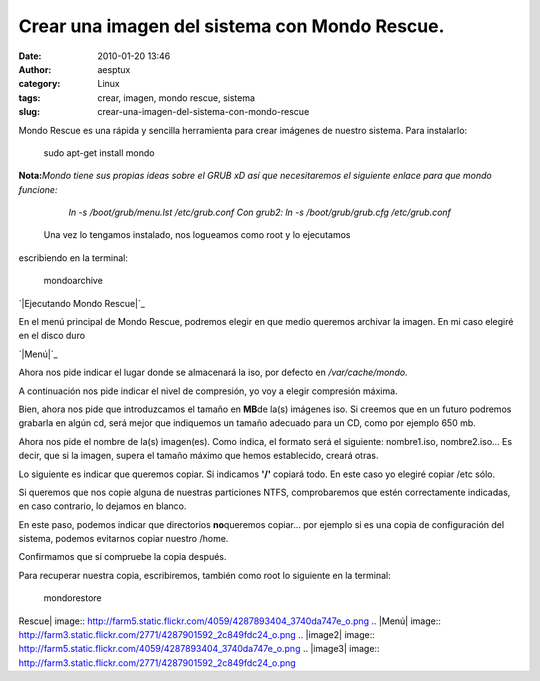 Crear una imagen del sistema con Mondo Rescue.
##############################################
:date: 2010-01-20 13:46
:author: aesptux
:category: Linux
:tags: crear, imagen, mondo rescue, sistema
:slug: crear-una-imagen-del-sistema-con-mondo-rescue

Mondo Rescue es una rápida y sencilla herramienta para crear imágenes de
nuestro sistema. Para instalarlo:

    sudo apt-get install mondo

**Nota:**\ *Mondo tiene sus propias ideas sobre el GRUB xD así que
necesitaremos el siguiente enlace para que mondo funcione:*

    *ln -s /boot/grub/menu.lst /etc/grub.conf* *Con grub2: ln -s
    /boot/grub/grub.cfg /etc/grub.conf*

 Una vez lo tengamos instalado, nos logueamos como root y lo ejecutamos
escribiendo en la terminal:

    mondoarchive

`|Ejecutando Mondo Rescue|`_

En el menú principal de Mondo Rescue, podremos elegir en que medio
queremos archivar la imagen. En mi caso elegiré en el disco duro

`|Menú|`_

Ahora nos pide indicar el lugar donde se almacenará la iso, por defecto
en */var/cache/mondo.*

A continuación nos pide indicar el nivel de compresión, yo voy a elegir
compresión máxima.

Bien, ahora nos pide que introduzcamos el tamaño en **MB**\ de la(s)
imágenes iso. Si creemos que en un futuro podremos grabarla en algún cd,
será mejor que indiquemos un tamaño adecuado para un CD, como por
ejemplo 650 mb.

Ahora nos pide el nombre de la(s) imagen(es). Como indica, el formato
será el siguiente: nombre1.iso, nombre2.iso... Es decir, que si la
imagen, supera el tamaño máximo que hemos establecido, creará otras.

Lo siguiente es indicar que queremos copiar. Si indicamos **'/'**
copiará todo. En este caso yo elegiré copiar /etc sólo.

Si queremos que nos copie alguna de nuestras particiones NTFS,
comprobaremos que estén correctamente indicadas, en caso contrario, lo
dejamos en blanco.

En este paso, podemos indicar que directorios **no**\ queremos copiar...
por ejemplo si es una copia de configuración del sistema, podemos
evitarnos copiar nuestro /home.

Confirmamos que sí compruebe la copia después.

Para recuperar nuestra copia, escribiremos, también como root lo
siguiente en la terminal:

    mondorestore

.. _|image2|: http://farm5.static.flickr.com/4059/4287893404_3740da747e_o.png
.. _|image3|: http://farm3.static.flickr.com/2771/4287901592_2c849fdc24_o.png

.. |Ejecutando Mondo
Rescue| image:: http://farm5.static.flickr.com/4059/4287893404_3740da747e_o.png
.. |Menú| image:: http://farm3.static.flickr.com/2771/4287901592_2c849fdc24_o.png
.. |image2| image:: http://farm5.static.flickr.com/4059/4287893404_3740da747e_o.png
.. |image3| image:: http://farm3.static.flickr.com/2771/4287901592_2c849fdc24_o.png
